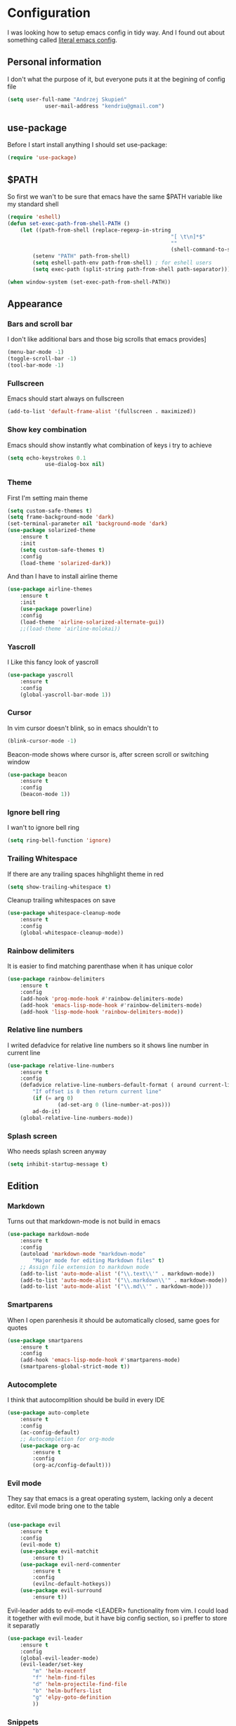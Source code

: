 * Configuration
	I was looking how to setup emacs config in tidy way.
	And I found out about something called [[https://goo.gl/WlBA23][literal emacs config]].

** Personal information
	 I don't what the purpose of it, but everyone puts it at the begining of config file
	 #+BEGIN_SRC emacs-lisp
		 (setq user-full-name "Andrzej Skupień"
					 user-mail-address "kendriu@gmail.com")
	 #+END_SRC
** use-package
	 Before I start install anything I should set use-package:
	 #+BEGIN_SRC emacs-lisp
	 (require 'use-package)
	 #+END_SRC

** $PATH
	So first we wan't to be sure that emacs have the same $PATH variable like my standard shell
	#+BEGIN_SRC emacs-lisp
		(require 'eshell)
		(defun set-exec-path-from-shell-PATH ()
			(let ((path-from-shell (replace-regexp-in-string
															"[ \t\n]*$"
															""
															(shell-command-to-string "$SHELL --login -i -c 'echo $PATH'"))))
				(setenv "PATH" path-from-shell)
				(setq eshell-path-env path-from-shell) ; for eshell users
				(setq exec-path (split-string path-from-shell path-separator))))

		(when window-system (set-exec-path-from-shell-PATH))
	#+END_SRC
** Appearance
*** Bars and scroll bar
		I don't like additional bars and those big scrolls that emacs provides]
		#+BEGIN_SRC emacs-lisp
			(menu-bar-mode -1)
			(toggle-scroll-bar -1)
			(tool-bar-mode -1)
		#+END_SRC
*** Fullscreen
		Emacs should start always on fullscreen
		#+BEGIN_SRC emacs-lisp
			(add-to-list 'default-frame-alist '(fullscreen . maximized))
		#+END_SRC

*** Show key combination
		Emacs should show instantly what combination of keys i try to achieve
		#+BEGIN_SRC emacs-lisp
			(setq echo-keystrokes 0.1
						use-dialog-box nil)
		#+END_SRC

*** Theme
		First I'm setting main theme
		#+BEGIN_SRC emacs-lisp
			(setq custom-safe-themes t)
			(setq frame-background-mode 'dark)
			(set-terminal-parameter nil 'background-mode 'dark)
			(use-package solarized-theme
				:ensure t
				:init
				(setq custom-safe-themes t)
				:config
				(load-theme 'solarized-dark))
		#+END_SRC

		And than I have to install airline theme
		#+BEGIN_SRC emacs-lisp
			(use-package airline-themes
				:ensure t
				:init
				(use-package powerline)
				:config
				(load-theme 'airline-solarized-alternate-gui))
				;;(load-theme 'airline-molokai))
		#+END_SRC
*** Yascroll
		I Like this fancy look of yascroll
		#+BEGIN_SRC emacs-lisp
			(use-package yascroll
				:ensure t
				:config
				(global-yascroll-bar-mode 1))
		#+END_SRC
*** Cursor
	 In vim cursor doesn't blink, so in emacs shouldn't to
	 #+BEGIN_SRC emacs-lisp
		 (blink-cursor-mode -1)
	 #+END_SRC

	 Beacon-mode shows where cursor is, after screen scroll or switching window
	 #+BEGIN_SRC emacs-lisp
		 (use-package beacon
			 :ensure t
			 :config
			 (beacon-mode 1))
	 #+END_SRC

*** Ignore bell ring
		I wan't to ignore bell ring
		#+BEGIN_SRC emacs-lisp
			(setq ring-bell-function 'ignore)
		#+END_SRC

*** Trailing Whitespace
		If there are any trailing spaces hihghlight theme in red
		#+BEGIN_SRC emacs-lisp
			(setq show-trailing-whitespace t)
		#+END_SRC

		Cleanup trailing whitespaces on save
		#+BEGIN_SRC emacs-lisp
			(use-package whitespace-cleanup-mode
				:ensure t
				:config
				(global-whitespace-cleanup-mode))
		#+END_SRC

*** Rainbow delimiters
		It is easier to find matching parenthase when it has unique color
		#+BEGIN_SRC emacs-lisp
			(use-package rainbow-delimiters
				:ensure t
				:config
				(add-hook 'prog-mode-hook #'rainbow-delimiters-mode)
				(add-hook 'emacs-lisp-mode-hook #'rainbow-delimiters-mode)
				(add-hook 'lisp-mode-hook 'rainbow-delimiters-mode))
		#+END_SRC
*** Relative line numbers
		I writed defadvice for relative line numbers so it shows line number in current line
		#+BEGIN_SRC emacs-lisp
			(use-package relative-line-numbers
				:ensure t
				:config
				(defadvice relative-line-numbers-default-format ( around current-line (arg) activate)
					"If offset is 0 then return current line"
					(if (= arg 0)
							(ad-set-arg 0 (line-number-at-pos)))
					ad-do-it)
				(global-relative-line-numbers-mode))
		#+END_SRC
*** Splash screen
		Who needs splash screen anyway
		#+BEGIN_SRC emacs-lisp
			(setq inhibit-startup-message t)
		#+END_SRC
** Edition
*** Markdown
		Turns out that markdown-mode is not build in emacs
		#+BEGIN_SRC emacs-lisp
			(use-package markdown-mode
				:ensure t
				:config
				(autoload 'markdown-mode "markdown-mode"
					"Major mode for editing Markdown files" t)
				;; Assign file extension to markdown mode
				(add-to-list 'auto-mode-alist '("\\.text\\'" . markdown-mode))
				(add-to-list 'auto-mode-alist '("\\.markdown\\'" . markdown-mode))
				(add-to-list 'auto-mode-alist '("\\.md\\'" . markdown-mode)))
		#+END_SRC
*** Smartparens
		When I open parenhesis it should be automatically closed, same goes for quotes
		#+BEGIN_SRC emacs-lisp
			(use-package smartparens
				:ensure t
				:config
				(add-hook 'emacs-lisp-mode-hook #'smartparens-mode)
				(smartparens-global-strict-mode t))
		#+END_SRC
*** Autocomplete
		I think that autocomplition should be build in every IDE
		#+BEGIN_SRC emacs-lisp
			(use-package auto-complete
				:ensure t
				:config
				(ac-config-default)
				;; Autocompletion for org-mode
				(use-package org-ac
					:ensure t
					:config
					(org-ac/config-default)))
		#+END_SRC
*** Evil mode
		They say that emacs is a great operating system, lacking only a decent editor.
		Evil mode bring one to the table
		#+BEGIN_SRC emacs-lisp

			(use-package evil
				:ensure t
				:config
				(evil-mode t)
				(use-package evil-matchit
					:ensure t)
				(use-package evil-nerd-commenter
					:ensure t
					:config
					(evilnc-default-hotkeys))
				(use-package evil-surround
					:ensure t))
		#+END_SRC

		Evil-leader adds to evil-mode <LEADER> functionality from vim. I could load it
		together with evil mode, but it have big config section, so i preffer to store
		it separatly
		#+BEGIN_SRC emacs-lisp
			(use-package evil-leader
				:ensure t
				:config
				(global-evil-leader-mode)
				(evil-leader/set-key
					"m" 'helm-recentf
					"f" 'helm-find-files
					"d" 'helm-projectile-find-file
					"b" 'helm-buffers-list
					"g" 'elpy-goto-definition
					))
		#+END_SRC
*** Snippets
		Support of snippets in emacs
		#+BEGIN_SRC emacs-lisp
			(use-package yasnippet
				:ensure t
				:config
				(yas-global-mode 1))
		#+END_SRC
*** Tabulators
		Tabs should be 2 signs width and tabs shouldn't be use to indent lines
		#+BEGIN_SRC emacs-lisp
			(setq-default tab-width 2)
			(setq indenqt-tabs-mode nil)
		#+END_SRC
*** Syntax check
		Good thing that in emacs you can check syntax on the fly
		#+BEGIN_SRC emacs-lisp
			(use-package flycheck
				:ensure t
				:config
				(add-hook 'after-init-hook #'global-flycheck-mode)
				;; flycheck looks for libraries in load-path variable
				(setq-default flycheck-emacs-lisp-load-path 'inherit)
				(setq-default flycheck-flake8-maximum-line-length 99)
				)
		#+END_SRC
*** Aggressive indent
		Emacs does all job with keeping indentation level. Always
		#+BEGIN_SRC emacs-lisp
			(use-package aggressive-indent
				:ensure t
				:config
				(global-aggressive-indent-mode 1))
		#+END_SRC
*** Mac
		Under mac text can be rendered beter and I want have Command as Meta
		and keep Option for localized input
		#+BEGIN_SRC emacs-lisp
			(when (string-match "apple-darwin" system-configuration)
				(setq mac-allow-anti-aliasing t)
				(setq mac-command-modifier 'meta)
				(setq mac-option-modifier 'none))
		#+END_SRC

** General behavior
*** Auto revert
		If file content change and it is already open in buffer emacs should auto-refresh
		buffer
		#+BEGIN_SRC emacs-lisp
			(global-auto-revert-mode 1)
		#+END_SRC
*** Short yes or no
		Emacs by default ask for whole word "yes"/"no", while "y"/"n" should be sufficient
		#+BEGIN_SRC emacs-lisp
			(defalias 'yes-or-no-p 'y-or-n-p)
		#+END_SRC
*** Open recent file
		If you want to open recent file then you should tell him that he should
		write list of recently accessed files
		#+BEGIN_SRC emacs-lisp
			(recentf-mode 1)
			(setq-default recent-save-file "~/.emacs.d/recentf")
		#+END_SRC
*** Backup files
	Backup files emac should keep in his own directory
	#+BEGIN_SRC emacs-lisp
		(setq backup-directory-alist
					`(("." . ,(expand-file-name
										 (concat user-emacs-directory "backups")))))

		;; As well as auto-save files
		(setq auto-save-file-name-transforms
					`((".*" "~/.emacs.d/backups" t)))
					

		;; Make backups of files, even when they're in version control
		(setq vc-make-backup-files t)
	#+END_SRC

*** TODO  Cursor in the same place in new session
		(Marked for TODO because I'm not sure if this works)
		If I open same file as before I wan't emacs to place cursor in place of before edition
		#+BEGIN_SRC emacs-lisp
			(require 'saveplace)
			(setq-default save-place t)
			(setq save-place-file (expand-file-name ".places" user-emacs-directory))
		#+END_SRC
*** Real escape on <ESC>
		In vim <ESC> escapes everything. I wan't emacs to do the same.
		#+BEGIN_SRC emacs-lisp
			(defun minibuffer-keyboard-quit ()
				"Abort recursive edit.
			In Delete Selection mode, if the mark is active, just deactivate it;
			then it takes a second \\[keyboard-quit] to abort the minibuffer."
				(interactive)
				(if (and delete-selection-mode transient-mark-mode mark-active)
						(setq deactivate-mark  t)
					(when (get-buffer "*Completions*") (delete-windows-on "*Completions*"))
					(abort-recursive-edit)))
			(define-key evil-normal-state-map [escape] 'keyboard-quit)
			(define-key evil-visual-state-map [escape] 'keyboard-quit)
			(define-key minibuffer-local-map [escape] 'minibuffer-keyboard-quit)
			(define-key minibuffer-local-ns-map [escape] 'minibuffer-keyboard-quit)
			(define-key minibuffer-local-completion-map [escape] 'minibuffer-keyboard-quit)
			(define-key minibuffer-local-must-match-map [escape] 'minibuffer-keyboard-quit)
			(define-key minibuffer-local-isearch-map [escape] 'minibuffer-keyboard-quit)
			(global-set-key [escape] 'evil-exit-emacs-state)
		#+END_SRC
*** Change window with Shift-<arrow>
		It is definitly more convienient to use Shift-<arrow> to navigate between windows
	#+BEGIN_SRC emacs-lisp
    (windmove-default-keybindings)
    (setq windmove-wrap-around t)
	#+END_SRC	
** Navigation
*** Helm
	 Helm is great way to find something on a list. On any list.
	 #+BEGIN_SRC emacs-lisp
		 (use-package helm
			 :ensure t
			 :config
			 (helm-mode 1)
			 (bind-key "M-x" 'helm-M-x)
			 (setq helm-mode-fuzzy-match t)
			 (setq helm-M-x-fuzzy-match t)
			 ;;suppress displaying sources which are out of screen at first.
			 ;; their load will be dalayed
			 (setq helm-quick-update t))
	 #+END_SRC
*** Projectile
	 Projectile is package for project managment
	 #+BEGIN_SRC emacs-lisp
		 (use-package projectile
			 :ensure t
			 :config
			 (projectile-global-mode)
			 (setq projectile-completion-system 'helm))
	 #+END_SRC
*** Helm-projectile
		A the end I would like that helm and projectile was working together
		#+BEGIN_SRC emacs-lisp
			(use-package helm-projectile
				:ensure t
				:config
				(helm-projectile-on))
		#+END_SRC
*** Neotree
		Neotree for emacs i basically the same thing as NerdTree is for vim
	#+BEGIN_SRC emacs-lisp
		(use-package neotree
			:ensure t
			:config
			(bind-key "<f2>" 'neotree-toggle)
			(setq neo-smart-open t)
			(add-hook 'neotree-mode-hook
								(lambda ()
									(define-key evil-normal-state-local-map (kbd "TAB") 'neotree-enter)
									(define-key evil-normal-state-local-map (kbd "SPC") 'neotree-enter)
									(define-key evil-normal-state-local-map (kbd "q") 'neotree-hide)
									(define-key evil-normal-state-local-map (kbd "RET") 'neotree-enter)))
			)
	#+END_SRC
** Git
	 Magit does not have any rivals in field of git integration
	 #+BEGIN_SRC emacs-lisp
		 (use-package magit
			 :ensure t
			 :bind ("C-x g" . magit-status)
			 :config
			 (setq magit-clone-set-remote.pushDefault t))
	 #+END_SRC

	 When I edit files I like to know what I changed in comparition to git repository
	 #+BEGIN_SRC emacs-lisp
		 ;; It uses: fringe-helper, nonsequitur/git-gutter-plus
		 (use-package git-gutter-fringe+
			 :ensure t
			 :config
			 (global-git-gutter+-mode))
	 #+END_SRC

** Python
	 There is nothing to say here, elpy does have it all
	 #+BEGIN_SRC emacs-lisp
		 (use-package elpy
			 :ensure t
			 :config
			 (remove-hook 'elpy-modules 'elpy-module-flymake)
			 (elpy-enable))
	 #+END_SRC

	 Django has own mode
	 #+BEGIN_SRC emacs-lisp
		 (use-package pony-mode
			 :ensure t)
	 #+END_SRC
** Testing
*** Testing rest app
		REST API shold be tested from inside emacs
		#+BEGIN_SRC emacs-lisp
			(use-package restclient
				:ensure t
				)
		#+END_SRC
** Org-mode
	 Org-mode is installed in init.el.
	 Furthermore it has to installed manually with "Install-package" command.
	 Here are is some configuration
	 #+BEGIN_SRC emacs-lisp
		 (org-babel-do-load-languages
			'org-babel-load-languages
			'((emacs-lisp . t)
				(sh . t)))
		 ;; or-mode should highlight source blocks according to used language
		 (setq org-src-fontify-natively t )
	 #+END_SRC
*** Easy snippets
	 Template tp put emacs-lisp source block easy template
	 #+BEGIN_SRC emacs-lisp
		 (add-to-list 'org-structure-template-alist '("se" "#+BEGIN_SRC emacs-lisp\n?\n#+END_SRC"))
	 #+END_SRC
